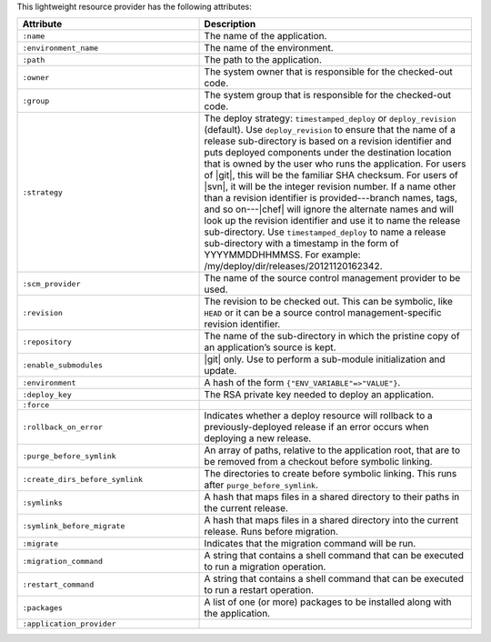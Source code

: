 .. The contents of this file are included in multiple topics.
.. This file should not be changed in a way that hinders its ability to appear in multiple documentation sets.

This lightweight resource provider has the following attributes:

.. list-table::
   :widths: 200 300
   :header-rows: 1

   * - Attribute
     - Description
   * - ``:name``
     - The name of the application.
   * - ``:environment_name``
     - The name of the environment.
   * - ``:path``
     - The path to the application.
   * - ``:owner``
     - The system owner that is responsible for the checked-out code.
   * - ``:group``
     - The system group that is responsible for the checked-out code.
   * - ``:strategy``
     - The deploy strategy: ``timestamped_deploy`` or ``deploy_revision`` (default). Use ``deploy_revision`` to ensure that the name of a release sub-directory is based on a revision identifier and puts deployed components under the destination location that is owned by the user who runs the application. For users of |git|, this will be the familiar SHA checksum. For users of |svn|, it will be the integer revision number. If a name other than a revision identifier is provided---branch names, tags, and so on---|chef| will ignore the alternate names and will look up the revision identifier and use it to name the release sub-directory. Use ``timestamped_deploy`` to name a release sub-directory with a timestamp in the form of YYYYMMDDHHMMSS. For example: /my/deploy/dir/releases/20121120162342.
   * - ``:scm_provider``
     - The name of the source control management provider to be used.
   * - ``:revision``
     - The revision to be checked out. This can be symbolic, like ``HEAD`` or it can be a source control management-specific revision identifier.
   * - ``:repository``
     - The name of the sub-directory in which the pristine copy of an application’s source is kept.
   * - ``:enable_submodules``
     - |git| only. Use to perform a sub-module initialization and update.
   * - ``:environment``
     - A hash of the form ``{"ENV_VARIABLE"=>"VALUE"}``.
   * - ``:deploy_key``
     - The RSA private key needed to deploy an application.
   * - ``:force``
     - 
   * - ``:rollback_on_error``
     - Indicates whether a deploy resource will rollback to a previously-deployed release if an error occurs when deploying a new release.
   * - ``:purge_before_symlink``
     - An array of paths, relative to the application root, that are to be removed from a checkout before symbolic linking.
   * - ``:create_dirs_before_symlink``
     - The directories to create before symbolic linking. This runs after ``purge_before_symlink``.
   * - ``:symlinks``
     - A hash that maps files in a shared directory to their paths in the current release.
   * - ``:symlink_before_migrate``
     - A hash that maps files in a shared directory into the current release. Runs before migration.
   * - ``:migrate``
     - Indicates that the migration command will be run.
   * - ``:migration_command``
     - A string that contains a shell command that can be executed to run a migration operation.
   * - ``:restart_command``
     - A string that contains a shell command that can be executed to run a restart operation.
   * - ``:packages``
     - A list of one (or more) packages to be installed along with the application.
   * - ``:application_provider``
     - 
